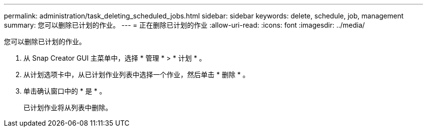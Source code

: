 ---
permalink: administration/task_deleting_scheduled_jobs.html 
sidebar: sidebar 
keywords: delete, schedule, job, management 
summary: 您可以删除已计划的作业。 
---
= 正在删除已计划的作业
:allow-uri-read: 
:icons: font
:imagesdir: ../media/


[role="lead"]
您可以删除已计划的作业。

. 从 Snap Creator GUI 主菜单中，选择 * 管理 * > * 计划 * 。
. 从计划选项卡中，从已计划作业列表中选择一个作业，然后单击 * 删除 * 。
. 单击确认窗口中的 * 是 * 。
+
已计划作业将从列表中删除。


